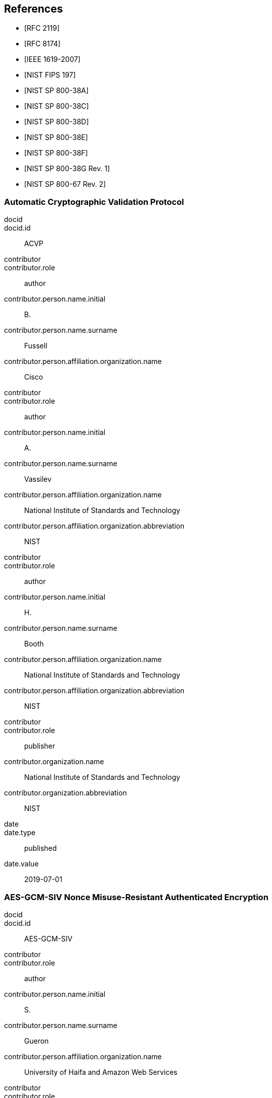 [bibliography]
== References

* [[[RFC2119,RFC 2119]]]
* [[[RFC8174,RFC 8174]]]

* [[[AES-XTS,IEEE 1619-2007]]]
* [[[FIPS-197,NIST FIPS 197]]]
* [[[SP800-38A,NIST SP 800-38A]]]

* [[[SP800-38C,NIST SP 800-38C]]]
* [[[SP800-38D,NIST SP 800-38D]]]
* [[[SP800-38E,NIST SP 800-38E]]]
* [[[SP800-38F,NIST SP 800-38F]]]
* [[[SP800-38Gr1,NIST SP 800-38G Rev. 1]]]
* [[[SP800-67r2,NIST SP 800-67 Rev. 2]]]


[%bibitem]
[[ACVP]]
=== Automatic Cryptographic Validation Protocol
docid::
docid.id:: ACVP
contributor::
contributor.role:: author
contributor.person.name.initial:: B.
contributor.person.name.surname:: Fussell
contributor.person.affiliation.organization.name:: Cisco
contributor::
contributor.role:: author
contributor.person.name.initial:: A.
contributor.person.name.surname:: Vassilev
contributor.person.affiliation.organization.name:: National Institute of Standards and Technology
contributor.person.affiliation.organization.abbreviation:: NIST
contributor::
contributor.role:: author
contributor.person.name.initial:: H.
contributor.person.name.surname:: Booth
contributor.person.affiliation.organization.name:: National Institute of Standards and Technology
contributor.person.affiliation.organization.abbreviation:: NIST
contributor::
contributor.role:: publisher
contributor.organization.name:: National Institute of Standards and Technology
contributor.organization.abbreviation:: NIST
date::
date.type:: published
date.value:: 2019-07-01


[%bibitem]
[[AES-GCM-SIV]]
=== AES-GCM-SIV Nonce Misuse-Resistant Authenticated Encryption
docid::
docid.id:: AES-GCM-SIV
contributor::
contributor.role:: author
contributor.person.name.initial:: S.
contributor.person.name.surname:: Gueron
contributor.person.affiliation.organization.name:: University of Haifa and Amazon Web Services
contributor::
contributor.role:: author
contributor.person.name.initial:: A.
contributor.person.name.surname:: Langley
contributor.person.affiliation.organization.name:: Google LLC
contributor::
contributor.role:: author
contributor.person.name.initial:: Y.
contributor.person.name.surname:: Lindell
contributor.person.affiliation.organization.name:: Bar Ilan University
contributor::
contributor.role:: publisher
contributor.organization.name:: University of Haifa and Amazon Web Services, Google LLC, and Bar Ilan University
contributor.organization.abbreviation:: UH-AWS-G-BIU
date::
date.type:: published
date.value:: 2018


[%bibitem]
[[SP800-38A-Add]]
=== SP800-38A Addendum Recommendation for Block Cipher Modes of Operation: Three Variants of Ciphertext Stealing for CBC Mode
docid::
docid.id:: SP800-38A-Add
contributor::
contributor.role:: author
contributor.person.name.initial:: M.
contributor.person.name.surname:: Dworkin
contributor.person.affiliation.organization.name:: NIST
contributor::
contributor.role:: publisher
contributor.organization.name:: National Institute of Standards and Technology
contributor.organization.abbreviation:: NIST
date::
date.type:: published
date.value:: 2010

[%bibitem]
[[ECMA]]
=== ECMA-368 High Rate Ultra Wideband PHY and MAC Standard
docid::
docid.id:: ECMA
link::
link.type:: src
link.content:: https://www.ecma-international.org/publications/files/ECMA-ST/ECMA-368.pdf
